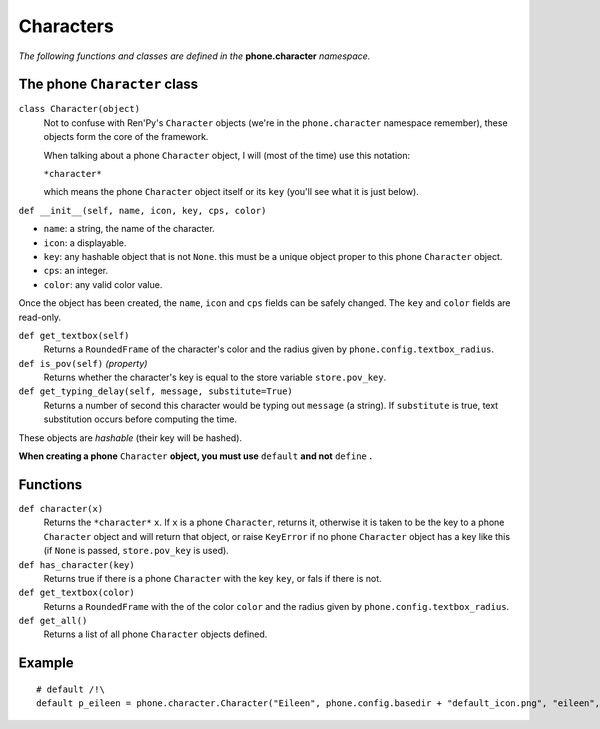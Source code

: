 Characters
==========

*The following functions and classes are defined in the* **phone.character** *namespace.*

The phone ``Character`` class
-----------------------------

``class Character(object)``
    Not to confuse with Ren'Py's ``Character`` objects (we're in the ``phone.character`` namespace remember), these objects form the core of the framework.

    When talking about a phone ``Character`` object, I will (most of the time) use this notation:

    ``*character*``

    which means the phone ``Character`` object itself or its ``key`` (you'll see what it is just below).

``def __init__(self, name, icon, key, cps, color)``

* ``name``: a string, the name of the character.
* ``icon``: a displayable.
* ``key``: any hashable object that is not ``None``. this must be a unique object proper to this phone ``Character`` object.
* ``cps``: an integer.
* ``color``: any valid color value.

Once the object has been created, the ``name``, ``icon`` and ``cps`` fields can be safely changed. The ``key`` and ``color`` fields are read-only.

``def get_textbox(self)``
    Returns a ``RoundedFrame`` of the character's color and the radius given by ``phone.config.textbox_radius``.

``def is_pov(self)`` *(property)*
    Returns whether the character's key is equal to the store variable ``store.pov_key``.

``def get_typing_delay(self, message, substitute=True)``
    Returns a number of second this character would be typing out ``message`` (a string). If ``substitute`` is true, text substitution occurs before computing the time.

These objects are *hashable* (their key will be hashed).

**When creating a phone** ``Character`` **object, you must use** ``default`` **and not** ``define`` **.**

Functions
---------

``def character(x)``
    Returns the ``*character*`` ``x``. If ``x`` is a phone ``Character``, returns it, otherwise it is taken to be the key to a phone ``Character`` object and will return that object, or raise ``KeyError`` if no phone ``Character`` object has a key like this (if ``None`` is passed, ``store.pov_key`` is used).

``def has_character(key)``
    Returns true if there is a phone ``Character`` with the key ``key``, or fals if there is not.

``def get_textbox(color)``
    Returns a ``RoundedFrame`` with the of the color ``color`` and the radius given by ``phone.config.textbox_radius``.

``def get_all()``
    Returns a list of all phone ``Character`` objects defined.

Example
------- 
::

    # default /!\
    default p_eileen = phone.character.Character("Eileen", phone.config.basedir + "default_icon.png", "eileen", 20, "#fff")
